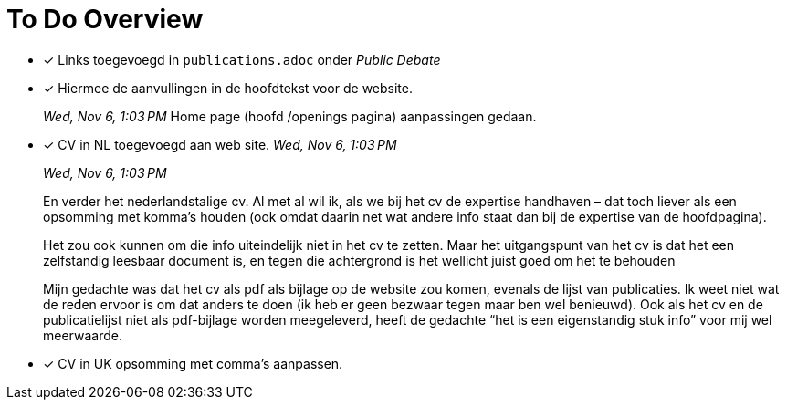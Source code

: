 = To Do Overview

- [x] Links toegevoegd in `publications.adoc` onder _Public Debate_

- [x] Hiermee de aanvullingen in de hoofdtekst voor de website.
+
--
__Wed, Nov 6, 1:03 PM__
Home page (hoofd /openings pagina) aanpassingen gedaan.
--

- [x] CV in NL toegevoegd aan web site.
__Wed, Nov 6, 1:03 PM__
+
--
__Wed, Nov 6, 1:03 PM__

En verder het nederlandstalige cv. Al met al wil ik, als we bij het cv de expertise handhaven – dat toch liever als een opsomming met komma’s houden (ook omdat daarin net wat andere info staat dan bij de expertise van de hoofdpagina).

Het zou ook kunnen om die info uiteindelijk niet in het cv te zetten. Maar het uitgangspunt van het cv is dat het een zelfstandig leesbaar document is, en tegen die achtergrond is het wellicht juist goed om het te behouden
--
+
[sidebar]
--
Mijn gedachte was dat het cv als pdf als bijlage op de website zou komen, evenals de lijst van publicaties. Ik weet niet wat de reden ervoor is om dat anders te doen (ik heb er geen bezwaar tegen maar ben wel benieuwd). Ook als het cv en de publicatielijst niet als pdf-bijlage worden meegeleverd, heeft de gedachte “het is een eigenstandig stuk info” voor mij wel meerwaarde.
--


- [x] CV in UK opsomming met comma's aanpassen.
